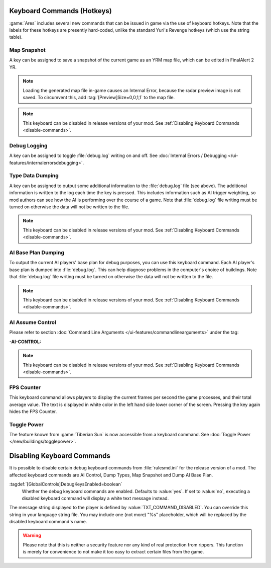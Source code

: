Keyboard Commands (Hotkeys)
~~~~~~~~~~~~~~~~~~~~~~~~~~~

:game:`Ares` includes several new commands that can be issued in game via the
use of keyboard hotkeys. Note that the labels for these hotkeys are presently
hard-coded, unlike the standard Yuri's Revenge hotkeys (which use the string
table).


.. index:: Keyboard Commands; Save current map snapshot as YRM

Map Snapshot
````````````

A key can be assigned to save a snapshot of the current game as an YRM map file,
which can be edited in FinalAlert 2 YR.

.. note:: Loading the generated map file in-game causes an Internal Error,
  because the radar preview image is not saved. To circumvent this, add
  \ :tag:`[Preview]Size=0,0,1,1` to the map file.

.. note:: This keyboard can be disabled in release versions of your mod. See
  \ :ref:`Disabling Keyboard Commands <disable-commands>`.

.. versionadded:: 0.1


.. _`debug-logging`:

Debug Logging
`````````````

A key can be assigned to toggle :file:`debug.log` writing on and off. See
:doc:`Internal Errors / Debugging </ui-features/internalerrorsdebugging>`.

.. versionadded:: 0.1



.. index:: single: Keyboard Commands; Dump type information to a log file, including AI trigger weights

Type Data Dumping
`````````````````

A key can be assigned to output some additional information to the
:file:`debug.log` file (see above). The additional information is written to the
log each time the key is pressed. This includes information such as AI trigger
weighting, so mod authors can see how the AI is performing over the course of a
game. Note that :file:`debug.log` file writing must be turned on otherwise the
data will not be written to the file.

.. note:: This keyboard can be disabled in release versions of your mod. See
  \ :ref:`Disabling Keyboard Commands <disable-commands>`.

.. versionadded:: 0.1


.. index:: Keyboard Commands; Dump what base the AI plans to build

AI Base Plan Dumping
````````````````````

To output the current AI players' base plan for debug purposes, you can use this
keyboard command. Each AI player's base plan is dumped into :file:`debug.log`.
This can help diagnose problems in the computer's choice of buildings. Note that
:file:`debug.log` file writing must be turned on otherwise the data will not be
written to the file.

.. note:: This keyboard can be disabled in release versions of your mod. See
  \ :ref:`Disabling Keyboard Commands <disable-commands>`.

.. versionadded:: 0.1


AI Assume Control
`````````````````

Please refer to section :doc:`Command Line Arguments
</ui-features/commandlinearguments>` under the tag:

:-AI-CONTROL:

.. note:: This keyboard can be disabled in release versions of your mod. See
  \ :ref:`Disabling Keyboard Commands <disable-commands>`.

.. versionadded:: 0.1



.. index:: Keyboard Commands; Show the current and the average frame rate on the screen

FPS Counter
```````````

This keyboard command allows players to display the current frames per second
the game processes, and their total average value. The text is displayed in
white color in the left hand side lower corner of the screen. Pressing the key
again hides the FPS Counter.

.. versionadded:: 0.3


Toggle Power
````````````

The feature known from :game:`Tiberian Sun` is now accessible from a keyboard
command. See :doc:`Toggle Power </new/buildings/togglepower>`.

.. versionadded:: 0.8


.. _`disable-commands`:

.. index:: Keyboard Commands; Disable debugging commands for releases to public

Disabling Keyboard Commands
~~~~~~~~~~~~~~~~~~~~~~~~~~~

It is possible to disable certain debug keyboard commands from
:file:`rulesmd.ini` for the release version of a mod. The affected keyboard
commands are AI Control, Dump Types, Map Snapshot and Dump AI Base Plan.

:tagdef:`[GlobalControls]DebugKeysEnabled=boolean`
  Whether the debug keyboard commands are enabled. Defaults to :value:`yes`.
  If set to :value:`no`, executing a disabled keyboard command will display a
  white text message instead.

The message string displayed to the player is defined by
:value:`TXT_COMMAND_DISABLED`. You can override this string in your language
string file. You may include one (not more) "%s" placeholder, which will be
replaced by the disabled keyboard command's name.

.. warning:: Please note that this is neither a security feature nor any kind of
  real protection from rippers. This function is merely for convenience to not
  make it too easy to extract certain files from the game.

.. versionadded:: 0.2

